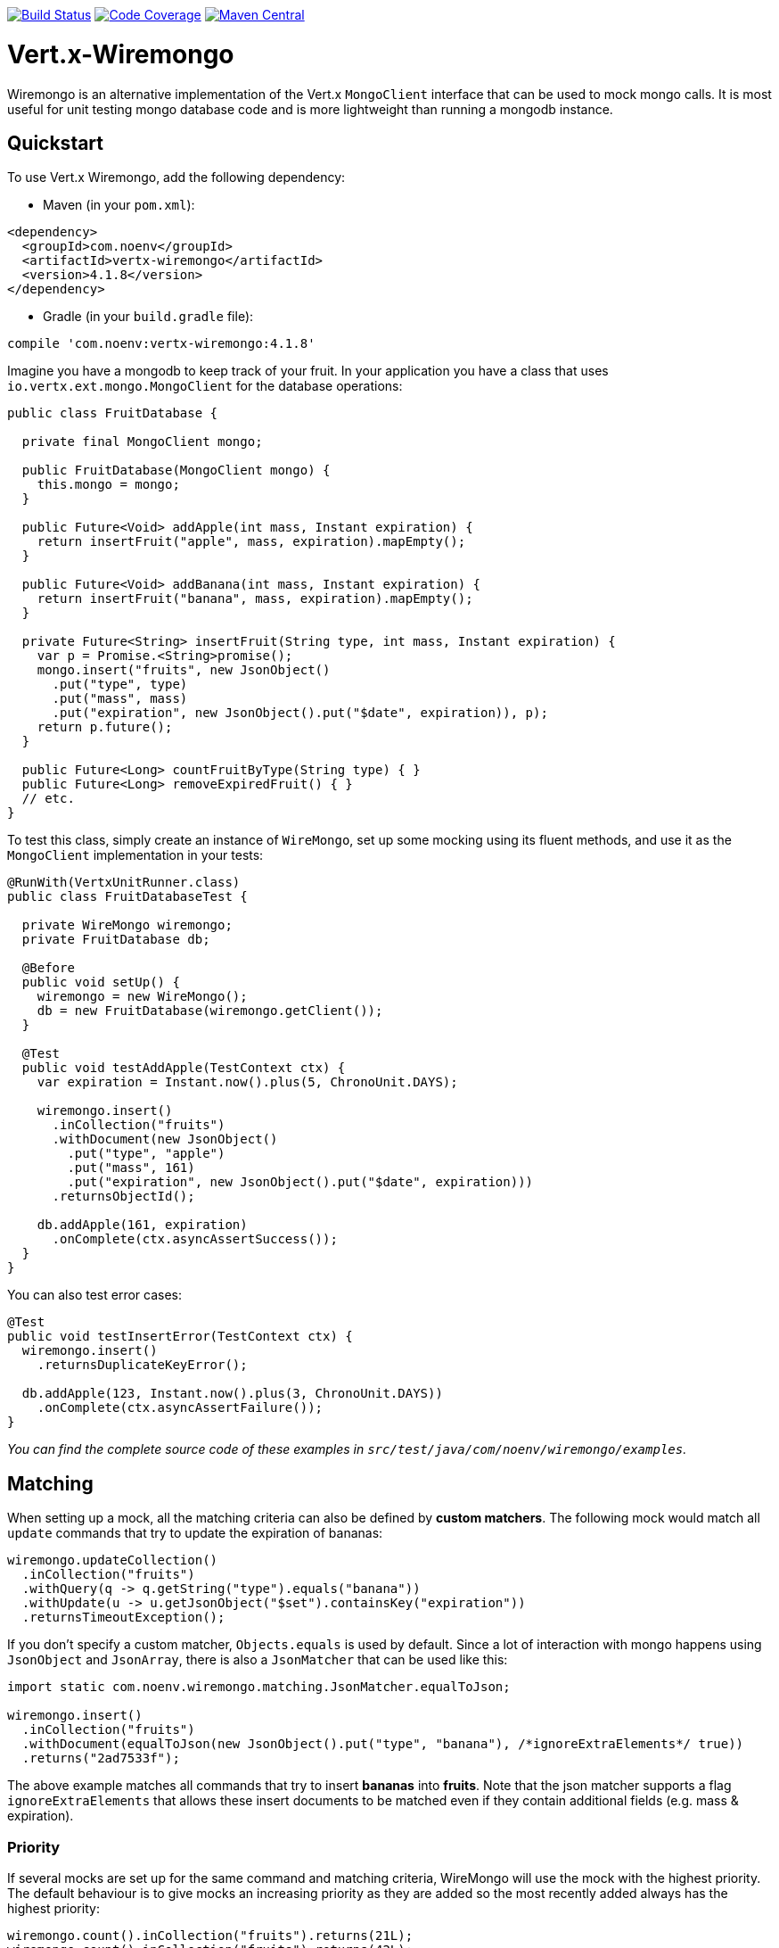 image:https://circleci.com/gh/NoEnv/vertx-wiremongo.svg?style=svg["Build Status",link="https://circleci.com/gh/NoEnv/vertx-wiremongo"]
image:https://codecov.io/gh/NoEnv/vertx-wiremongo/branch/master/graph/badge.svg["Code Coverage",link="https://codecov.io/gh/NoEnv/vertx-wiremongo"]
image:https://badgen.net/maven/v/maven-central/com.noenv/vertx-wiremongo["Maven Central",link="https://search.maven.org/artifact/com.noenv/vertx-wiremongo"]

= Vert.x-Wiremongo
:toc: left

Wiremongo is an alternative implementation of the Vert.x `MongoClient` interface that can be used to mock mongo calls. It is most useful for unit testing mongo database code and is more lightweight than running a mongodb instance.

== Quickstart

To use Vert.x Wiremongo, add the following dependency:

* Maven (in your `pom.xml`):

[source,xml,subs="+attributes"]
----
<dependency>
  <groupId>com.noenv</groupId>
  <artifactId>vertx-wiremongo</artifactId>
  <version>4.1.8</version>
</dependency>
----

* Gradle (in your `build.gradle` file):

[source,groovy,subs="+attributes"]
----
compile 'com.noenv:vertx-wiremongo:4.1.8'
----

Imagine you have a mongodb to keep track of your fruit. In your application you have a class that uses `io.vertx.ext.mongo.MongoClient` for the database operations:

[source,java]
----
public class FruitDatabase {

  private final MongoClient mongo;

  public FruitDatabase(MongoClient mongo) {
    this.mongo = mongo;
  }

  public Future<Void> addApple(int mass, Instant expiration) {
    return insertFruit("apple", mass, expiration).mapEmpty();
  }

  public Future<Void> addBanana(int mass, Instant expiration) {
    return insertFruit("banana", mass, expiration).mapEmpty();
  }

  private Future<String> insertFruit(String type, int mass, Instant expiration) {
    var p = Promise.<String>promise();
    mongo.insert("fruits", new JsonObject()
      .put("type", type)
      .put("mass", mass)
      .put("expiration", new JsonObject().put("$date", expiration)), p);
    return p.future();
  }

  public Future<Long> countFruitByType(String type) { }
  public Future<Long> removeExpiredFruit() { }
  // etc.
}
----

To test this class, simply create an instance of `WireMongo`, set up some mocking using its fluent methods, and use it as the `MongoClient` implementation in your tests:

[source,java]
----
@RunWith(VertxUnitRunner.class)
public class FruitDatabaseTest {

  private WireMongo wiremongo;
  private FruitDatabase db;

  @Before
  public void setUp() {
    wiremongo = new WireMongo();
    db = new FruitDatabase(wiremongo.getClient());
  }

  @Test
  public void testAddApple(TestContext ctx) {
    var expiration = Instant.now().plus(5, ChronoUnit.DAYS);

    wiremongo.insert()
      .inCollection("fruits")
      .withDocument(new JsonObject()
        .put("type", "apple")
        .put("mass", 161)
        .put("expiration", new JsonObject().put("$date", expiration)))
      .returnsObjectId();

    db.addApple(161, expiration)
      .onComplete(ctx.asyncAssertSuccess());
  }
}
----

You can also test error cases:

[source,java]
----
@Test
public void testInsertError(TestContext ctx) {
  wiremongo.insert()
    .returnsDuplicateKeyError();

  db.addApple(123, Instant.now().plus(3, ChronoUnit.DAYS))
    .onComplete(ctx.asyncAssertFailure());
}
----

_You can find the complete source code of these examples in `src/test/java/com/noenv/wiremongo/examples`._

== Matching

When setting up a mock, all the matching criteria can also be defined by *custom matchers*. The following mock would match all `update` commands that try to update the expiration of bananas:

[source,java]
----
wiremongo.updateCollection()
  .inCollection("fruits")
  .withQuery(q -> q.getString("type").equals("banana"))
  .withUpdate(u -> u.getJsonObject("$set").containsKey("expiration"))
  .returnsTimeoutException();
----

If you don't specify a custom matcher, `Objects.equals` is used by default. Since a lot of interaction with mongo happens using `JsonObject` and `JsonArray`, there is also a `JsonMatcher` that can be used like this:

[source,java]
----
import static com.noenv.wiremongo.matching.JsonMatcher.equalToJson;

wiremongo.insert()
  .inCollection("fruits")
  .withDocument(equalToJson(new JsonObject().put("type", "banana"), /*ignoreExtraElements*/ true))
  .returns("2ad7533f");
----

The above example matches all commands that try to insert *bananas* into *fruits*. Note that the json matcher supports a flag `ignoreExtraElements` that allows these insert documents to be matched even if they contain additional fields (e.g. mass & expiration).

=== Priority

If several mocks are set up for the same command and matching criteria, WireMongo will use the mock with the highest priority. The default behaviour is to give mocks an increasing priority as they are added so the most recently added always has the highest priority:

[source,java]
----
wiremongo.count().inCollection("fruits").returns(21L);
wiremongo.count().inCollection("fruits").returns(42L);

// a call to mongo.count("fruits") will return 42
----

However, priorities can be user-defined:

[source,java]
----
wiremongo.count().inCollection("fruits").priority(13).returns(21L);
wiremongo.count().inCollection("fruits").priority(11).returns(42L);

// a call to mongo.count("fruits") will return 21
----

== Stubs

Stubs are the *response* part of the mock, i.e. they define how the mock *responds* to commands that match. The most low-level stubs are *custom stubs*:

[source,java]
----
wiremongo.findOne()
  .inCollection("fruits")
  .stub(c -> new JsonObject()
    .put("type", "apple")
    .put("mass", 123)
    .put("expiration", new JsonObject().put("$date", Instant.now())));
----

Sometimes it may be useful to assert that the application actually invokes the expected mongo command:

[source,java]
----
@Test
public void testInsert(TestContext ctx) {
  Async async = ctx.async();
  wiremongo.insert()
    .stub(c -> {
      async.countDown();
      return "37bd238fa";
    });

  application.addApple(); // adding an apple should trigger an insert command
}
----

The `returns("1234")` method is just a more convenient way for `stub(c -> "1234")`.

Stubs can also throw exceptions:

[source,java]
----
wiremongo.count()
  .stub(c -> { throw new MongoTimeoutException("intentional"); });
----

For the most common errors, wiremongo contains helper methods that match the types and messages of an actual mongo instance (`returnsDuplicateKeyError`, `returnsTimeoutException`, `returnsConnectionException`).

Multiple stubs can be configured for a mock. The stubs are used once each in the order they are added, the last one is used forever. Consider the following mock:

[source,java]
----
wiremongo.insert()
  .returns("37bd238fa")
  .returns("73ab6cf21")
  .returnsDuplicateKeyError();
----

The above code will return ids for the first two and a duplicate key error for every subsequent insert command.

== Match All

If you want to add a mapping that matches *all* mongo commands, you can use `matchAll`:

[source,java]
----
wiremongo.matchAll()
  .stub(c -> {
    ctx.assertTrue(c.method().equals("replaceDocuments") || c.method().equals("insert"));
    log("mongo received command: " + c);
    return 42;
  });
----

Match All is not supported for file mappings however.

== Files

Mocks can also be defined in json files. You can ask wiremongo to read files from a directory like this:

[source,java]
----
@Before
public void setUp(TestContext ctx) {
  wiremongo = new WireMongo(vertx);
  wiremongo.readFileMappings("test/resources/wiremongo-files")
    .onComplete(ctx.asyncAssertSuccess());
}
----

The wiremongo json files look like this:

[source,json]
----
{
  "method": "insert",
  "collection": {
    "equalTo": "fruits"
  },
  "document": {
    "equalToJson": {
      "type": "banana",
      "mass": 7533
    },
    "ignoreExtraElements": true
  },
  "response": "388adf7ab"
}
----

The details depend on the command that is mocked. To get started, it is easiest to just look at the json file for the command you want to mock in the `src/test/resources/wiremongo-mocks` folder of this project.

== Verifications

Very often it is not only important to have mocks for a database ready, but also to make sure those are used or even used properly. Verifications let you check if a call to database is made at all, or made for specific times or even never made.

Basic setup for verification is to have a `Verifier` and make sure it is reset before each test and all its verifications are asserted after each test. For example using JUnit:

[source,java]
----
public class SomeTestClass {

  private Verifier verifier;

  @Before
  public void setUpTest() {
    verifier = new Verifier();
  }

  @After
  public void tearDownTest() {
    verifier.assertAllSucceeded();
  }

  // your tests go here
}
----

Then each mock can define a verification when it is set up. For example:

[source,java]
----
public class SomeTestClass {
    // ...
    @Test
    public void verify_RunExactlyOnce_shall_fail_ifRunTwice(TestContext ctx) {
        // ...

        mock
          .findOneAndUpdate()
          .inCollection("some-collection")
          .verify(
            verifier
              .checkIf("find one and update in some-collection")
              .isRunExactlyOnce()
          )
          .returns(null);

        // ...
    }
}
----

The requirements defined will be checked for in the `@After` annotated method.
